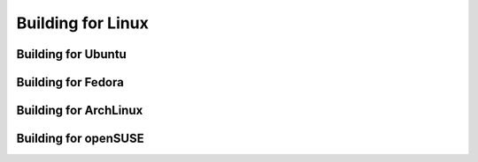 
################################################################################
Building for Linux
################################################################################

Building for Ubuntu
================================================================================

Building for Fedora
================================================================================

Building for ArchLinux
================================================================================

Building for openSUSE
================================================================================

